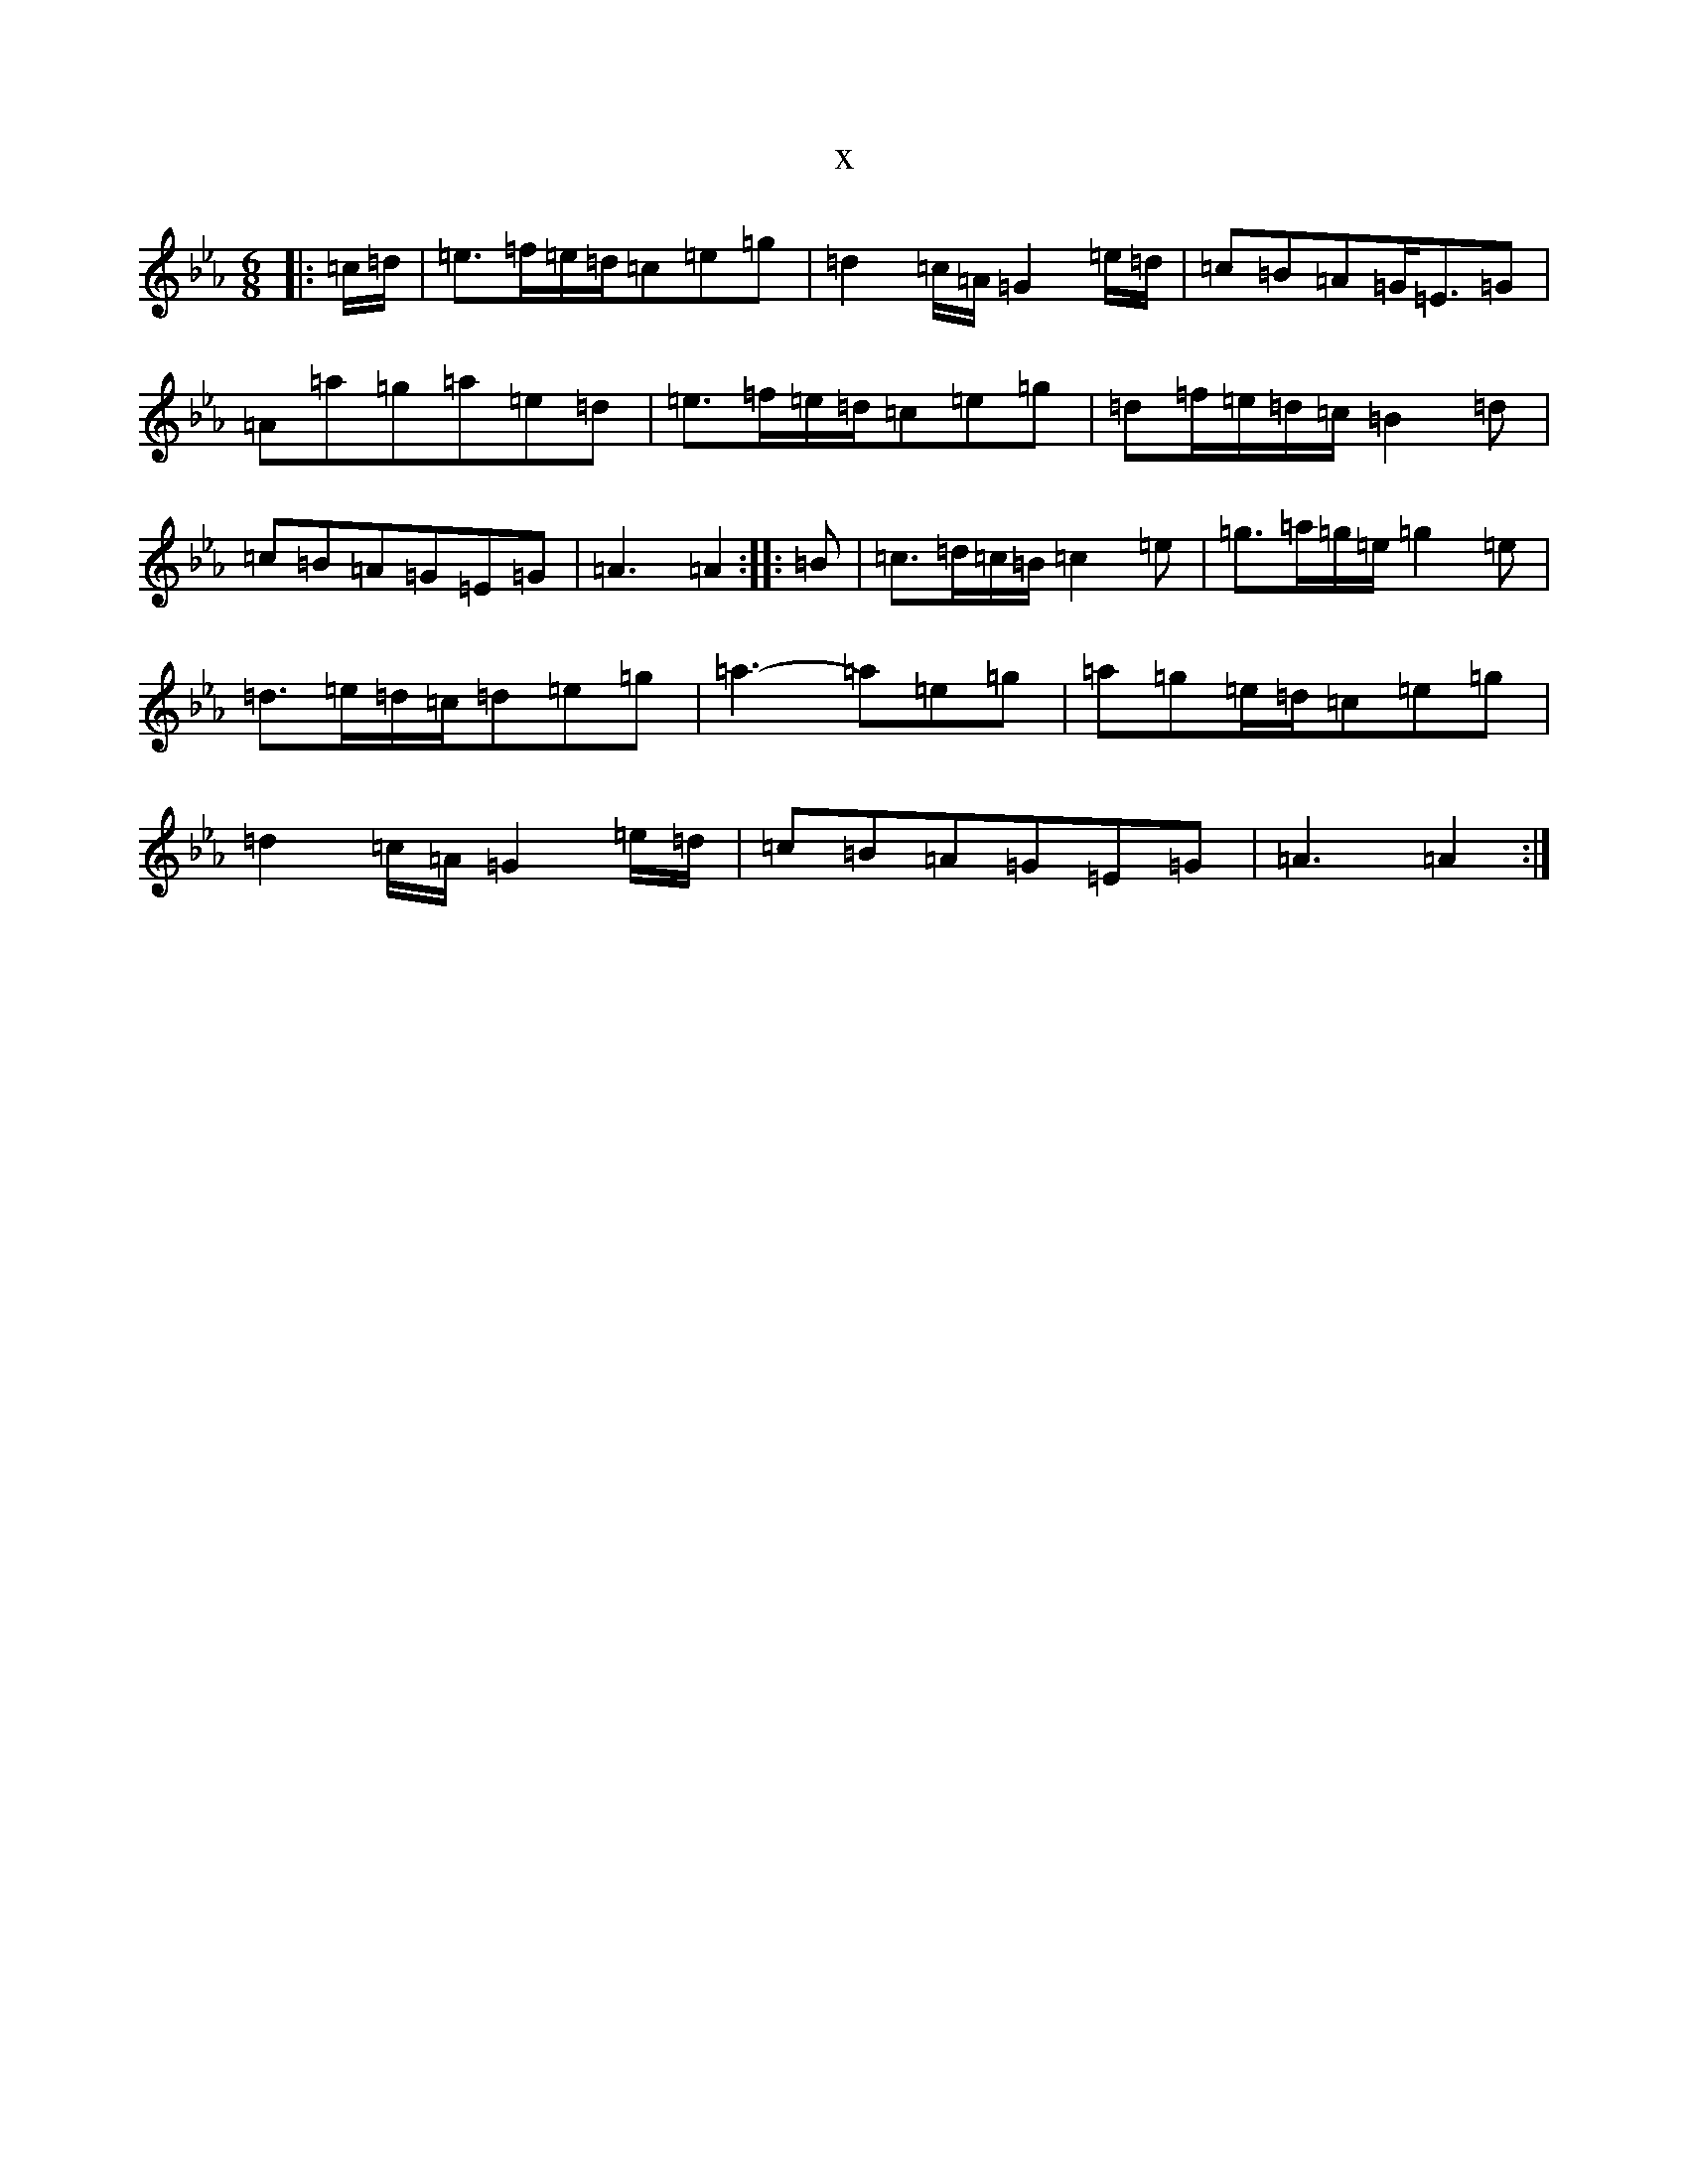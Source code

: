 X:3229
T:x
L:1/8
M:6/8
K: C minor
|:=c/2=d/2|=e>=f=e/2=d/2=c=e=g|=d2=c/2=A/2=G2=e/2=d/2|=c=B=A=G<=E=G|=A=a=g=a=e=d|=e>=f=e/2=d/2=c=e=g|=d=f/2=e/2=d/2=c/2=B2=d|=c=B=A=G=E=G|=A3=A2:||:=B|=c>=d=c/2=B/2=c2=e|=g>=a=g/2=e/2=g2=e|=d>=e=d/2=c/2=d=e=g|=a3-=a=e=g|=a=g=e/2=d/2=c=e=g|=d2=c/2=A/2=G2=e/2=d/2|=c=B=A=G=E=G|=A3=A2:|